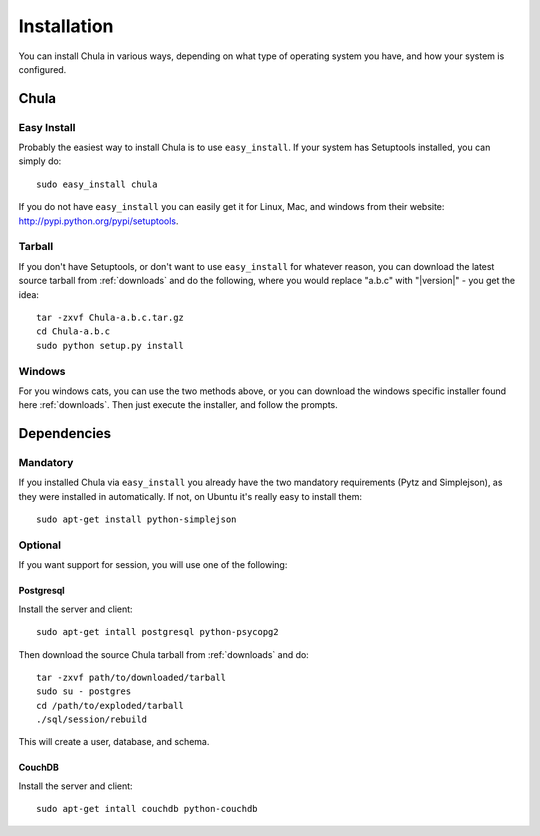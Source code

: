============
Installation
============

You can install Chula in various ways, depending on what type of
operating system you have, and how your system is configured.

Chula
+++++

Easy Install
^^^^^^^^^^^^

Probably the easiest way to install Chula is to use ``easy_install``.
If your system has Setuptools installed, you can simply do::

 sudo easy_install chula

If you do not have ``easy_install`` you can easily get it for Linux,
Mac, and windows from their website: http://pypi.python.org/pypi/setuptools.

Tarball
^^^^^^^

If you don't have Setuptools, or don't want to use ``easy_install`` for
whatever reason, you can download the latest source tarball from
:ref:`downloads` and do the following, where you would replace "a.b.c"
with "|version|" - you get the idea: ::

 tar -zxvf Chula-a.b.c.tar.gz
 cd Chula-a.b.c
 sudo python setup.py install

Windows
^^^^^^^

For you windows cats, you can use the two methods above, or you can
download the windows specific installer found here :ref:`downloads`.
Then just execute the installer, and follow the prompts.

Dependencies
++++++++++++

Mandatory
^^^^^^^^^

If you installed Chula via ``easy_install`` you already have the two
mandatory requirements (Pytz and Simplejson), as they were installed
in automatically.  If not, on Ubuntu it's really easy to install
them::

 sudo apt-get install python-simplejson

Optional
^^^^^^^^

If you want support for session, you will use one of the following:

Postgresql
~~~~~~~~~~

Install the server and client::

 sudo apt-get intall postgresql python-psycopg2

Then download the source Chula tarball from :ref:`downloads` and do::

 tar -zxvf path/to/downloaded/tarball
 sudo su - postgres
 cd /path/to/exploded/tarball
 ./sql/session/rebuild

This will create a user, database, and schema.

CouchDB
~~~~~~~

Install the server and client::

 sudo apt-get intall couchdb python-couchdb


.. External hyperlinks
.. _Python: http://www.python.org
.. _reST: http://www.restructuredtext.org
.. _Simplejson: http://www.undefined.org/python/

